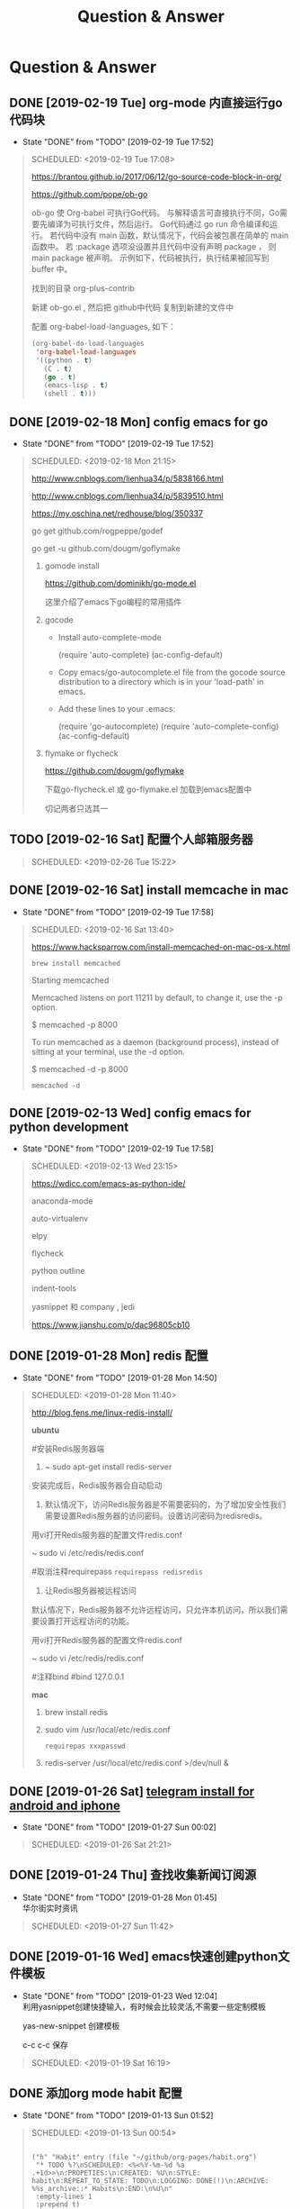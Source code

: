 #+TITLE: Question & Answer
* Question & Answer
** DONE [2019-02-19 Tue] org-mode 内直接运行go代码块
   CLOSED: [2019-02-19 Tue 17:52]
   - State "DONE"       from "TODO"       [2019-02-19 Tue 17:52]
   #+BEGIN_QUOTE
   SCHEDULED: <2019-02-19 Tue 17:08>

   https://brantou.github.io/2017/06/12/go-source-code-block-in-org/

   https://github.com/pope/ob-go

   ob-go 使 Org-babel 可执行Go代码。 与解释语言可直接执行不同，Go需要先编译为可执行文件，然后运行。
   Go代码通过 go run 命令编译和运行。 若代码中没有 main 函数，默认情况下，代码会被包裹在简单的 main 函数中。
   若 :package 选项没设置并且代码中没有声明 package ， 则 main package 被声明。 
   示例如下，代码被执行，执行结果被回写到 buffer 中。

   找到的目录 org-plus-contrib

   新建 ob-go.el , 然后把 github中代码 复制到新建的文件中

   配置 org-babel-load-languages, 如下：

   #+BEGIN_SRC lisp
   (org-babel-do-load-languages
    'org-babel-load-languages
    '((python . t)
      (C . t)
      (go . t)
      (emacs-lisp . t)
      (shell . t)))
   #+END_SRC

 
   #+END_QUOTE
** DONE [2019-02-18 Mon] config emacs for go
   CLOSED: [2019-02-19 Tue 17:52]
   - State "DONE"       from "TODO"       [2019-02-19 Tue 17:52]
   #+BEGIN_QUOTE
   SCHEDULED: <2019-02-18 Mon 21:15>

   http://www.cnblogs.com/lienhua34/p/5838166.html

   http://www.cnblogs.com/lienhua34/p/5839510.html

   https://my.oschina.net/redhouse/blog/350337
   
 
   go get github.com/rogpeppe/godef

   go get -u github.com/dougm/goflymake

   1. gomode install
      
      https://github.com/dominikh/go-mode.el

      这里介绍了emacs下go编程的常用插件

   2. gocode
      * Install auto-complete-mode
        
        (require 'auto-complete)
        (ac-config-default)

      * Copy emacs/go-autocomplete.el file from the gocode source distribution to a directory which is in your 'load-path' in emacs.

      * Add these lines to your .emacs:

        (require 'go-autocomplete)
        (require 'auto-complete-config)
        (ac-config-default)

   3. flymake or flycheck

      https://github.com/dougm/goflymake

      下载go-flycheck.el 或 go-flymake.el 加载到emacs配置中

      切记两者只选其一

   #+END_QUOTE

** TODO [2019-02-16 Sat] 配置个人邮箱服务器
   #+BEGIN_QUOTE
   SCHEDULED: <2019-02-26 Tue 15:22>
 
   #+END_QUOTE
** DONE [2019-02-16 Sat] install memcache in mac
   CLOSED: [2019-02-19 Tue 17:58]
   - State "DONE"       from "TODO"       [2019-02-19 Tue 17:58]
   #+BEGIN_QUOTE
   SCHEDULED: <2019-02-16 Sat 13:40>

   https://www.hacksparrow.com/install-memcached-on-mac-os-x.html

   : brew install memcached

   Starting memcached

   Memcached listens on port 11211 by default, to change it, use the -p option.

   $ memcached -p 8000

   To run memcached as a daemon (background process), instead of sitting at your terminal, use the -d option.

   $ memcached -d -p 8000

   : memcached -d 
 

   #+END_QUOTE
** DONE [2019-02-13 Wed] config emacs for python development
   CLOSED: [2019-02-19 Tue 17:58]
   - State "DONE"       from "TODO"       [2019-02-19 Tue 17:58]
   #+BEGIN_QUOTE
   SCHEDULED: <2019-02-13 Wed 23:15>
 
   https://wdicc.com/emacs-as-python-ide/

   anaconda-mode 

   auto-virtualenv

   elpy

   flycheck

   python outline

   indent-tools

   yasnippet 和 company , jedi

   https://www.jianshu.com/p/dac96805cb10

   #+END_QUOTE
** DONE [2019-01-28 Mon] redis 配置
   CLOSED: [2019-01-28 Mon 14:50]
   - State "DONE"       from "TODO"       [2019-01-28 Mon 14:50]
   #+BEGIN_QUOTE
   SCHEDULED: <2019-01-28 Mon 11:40>

   http://blog.fens.me/linux-redis-install/

*ubuntu*   

#安装Redis服务器端
  
1. ~ sudo apt-get install redis-server

安装完成后，Redis服务器会自动启动

2. 默认情况下，访问Redis服务器是不需要密码的，为了增加安全性我们需要设置Redis服务器的访问密码。设置访问密码为redisredis。

用vi打开Redis服务器的配置文件redis.conf

~ sudo vi /etc/redis/redis.conf

#取消注释requirepass  =requirepass redisredis=

3. 让Redis服务器被远程访问

默认情况下，Redis服务器不允许远程访问，只允许本机访问，所以我们需要设置打开远程访问的功能。

用vi打开Redis服务器的配置文件redis.conf

~ sudo vi /etc/redis/redis.conf

#注释bind  #bind 127.0.0.1

*mac*

1. brew install redis

2. sudo vim  /usr/local/etc/redis.conf
   
   =requirepas xxxpasswd=

3. redis-server /usr/local/etc/redis.conf >/dev/null &

   
 
   #+END_QUOTE
** DONE [2019-01-26 Sat] [[file:note/user-help.org][telegram install for android and iphone]]
   CLOSED: [2019-01-27 Sun 00:02]
   - State "DONE"       from "TODO"       [2019-01-27 Sun 00:02]
   #+BEGIN_QUOTE
   SCHEDULED: <2019-01-26 Sat 21:21>

   #+END_QUOTE
** DONE [2019-01-24 Thu] 查找收集新闻订阅源
   CLOSED: [2019-01-28 Mon 01:45]
   - State "DONE"       from "TODO"       [2019-01-28 Mon 01:45] \\
     华尔街实时资讯
   #+BEGIN_QUOTE
   SCHEDULED: <2019-01-27 Sun 11:42>
 
   #+END_QUOTE

** DONE [2019-01-16 Wed] emacs快速创建python文件模板
   CLOSED: [2019-01-23 Wed 12:04]
   - State "DONE"       from "TODO"       [2019-01-23 Wed 12:04] \\
     利用yasnippet创建快捷输入，有时候会比较灵活,不需要一些定制模板
     
     yas-new-snippet 创建模板

     c-c c-c 保存
     
   #+BEGIN_QUOTE
   SCHEDULED: <2019-01-19 Sat 16:19>
 
   #+END_QUOTE
** DONE 添加org mode habit 配置
   CLOSED: [2019-01-13 Sun 01:52]
   - State "DONE"       from "TODO"       [2019-01-13 Sun 01:52]
   #+BEGIN_QUOTE
   SCHEDULED: <2019-01-13 Sun 00:54>
   #+BEGIN_SRC elisp

           ("h" "Habit" entry (file "~/github/org-pages/habit.org")
            "* TODO %?\nSCHEDULED: <%<%Y-%m-%d %a .+1d>>\n:PROPETIES:\n:CREATED: %U\n:STYLE: habit\n:REPEAT_TO_STATE: TODO\n:LOGGING: DONE(!)\n:ARCHIVE: %%s_archive::* Habits\n:END:\n%U\n"
            :empty-lines 1
            :prepend t)

   #+END_SRC

   https://orgmode.org/manual/Tracking-your-habits.html#Tracking-your-habits

   TODO https://www.wanglianghome.org/2017/08/12/org-habit/
 
   #+END_QUOTE
** DONE emacs set mpv play video
   CLOSED: [2019-01-06 Sun 21:48]
   - State "DONE"       from "TODO"       [2019-01-06 Sun 21:48]
   #+BEGIN_QUOTE
   SCHEDULED: <2019-01-06 Sun 14:17>

   配合调整透明度 查看视频记录笔记
   
   mpd 使用文档与快捷键可以查看文档
   
   https://mpv.io/manual/master/#description


   [ and ]

   Decrease/increase current playback speed by 10%.

   { and }
   
   Halve/double current playback speed.

   BACKSPACE

   Reset playback speed to normal.

   m
   
   Mute sound.

 
   #+END_QUOTE
** DONE emacs 代码折叠
   CLOSED: [2019-01-04 Fri 17:21]
   - State "DONE"       from "TODO"       [2019-01-04 Fri 17:21]
   #+BEGIN_QUOTE
   SCHEDULED: <2019-01-04 Fri 17:03>

   hs-show-all:显示所有的代码

   hs-hide-all:折叠所有的代码

   hs-show-block:显示当前代码区

   hs-hide-block:折叠当前代码区

   hs-toggle-hiding: 折叠/显示当前代码区 (spc hs)

   代码折叠，其实完全可以使用 M-x =helm-imenu= 替代

   helm-imenu (spc hi)


 
   #+END_QUOTE
** DONE bt sync 
   CLOSED: [2019-01-02 Wed 23:44]
   - State "DONE"       from "TODO"       [2019-01-02 Wed 23:44]
   #+BEGIN_QUOTE
   DEADLINE: <2019-01-08 Tue 10:03>
   
   https://program-think.blogspot.com/2017/08/GFW-Resilio-Sync.html 
   
   *节点发现*
   * Tracker Server（追踪服务器）

   * DHT 网络

   * Predefined Hosts

   *Resilio Sync 国内使用*

   proxifiter 代理能够访问一下两个节点：

   target host :

   173.244.217.42

   209.95.56.60

   #+END_QUOTE
** DONE create telegram group
   CLOSED: [2018-12-30 Sun 12:09]
   - State "DONE"       from "TODO"       [2018-12-30 Sun 12:09]
   #+BEGIN_QUOTE
   DEADLINE: <2018-12-30 Sun 10:00>

   telegram 代理支持

   1. socks5

      shadowrocket 127.0.0.1:1082
   2. MTproto
      官方提供很多 :

      自建mtproto: https://github.com/TelegramMessenger/MTProxy

   proxy sponsor how to set ?

   
   #+END_QUOTE
** TODO emacs mgit use
   #+BEGIN_QUOTE
   DEADLINE: <2019-01-25 Sun 19:02>
 
   #+END_QUOTE
** DONE how to talk with irc in emacs
   CLOSED: [2019-01-18 Fri 11:11]
   
   - State "DONE"       from "TODO"       [2019-01-18 Fri 11:11] \\

     #+BEGIN_QUOTE
     https://emacs-china.org/t/erc/2366

   - erc

    init-erc.el
    
    https://www.emacswiki.org/emacs/ErcSSL
    
   - gnutls
     
     http://macappstore.org/gnutls/
     #+END_QUOTE



 #+BEGIN_QUOTE
 DEADLINE: <2019-01-16 Sun 16:33>
 
  #+END_QUOTE
** DONE virtualenv set different python env for emacs 
   CLOSED: [2018-12-27 Thu 15:53]
   - State "DONE"       from "TODO"       [2018-12-27 Thu 15:53]
 #+BEGIN_QUOTE
 DEADLINE: <2018-12-27 Thu 15:41>

1. different env python install

 sudo pip install virtualenv

 mkdir ~/opt/virtualenvs 
 
 virtualenv --python=/usr/bin/python2.6 ~/opt/virtualenvs/emacs-python

 cd ~/opt/virtualenvs/emacs-python/bin

 source activate // deactivate

 alias emacs-python='source ~/opt/virtualenvs/emacs-python/bin/activate'

 python3
 
 virtualenv --python=/usr/local/bin/python3  ~/opt/virtualenvs/emacs-python3

 alias emacs-python3='source ~/opt/virtualenvs/emacs-python/bin/activate'
2. config emacs

   *手动修改python3* 

   : M-x pyvenv-activate RET <path-to-venv>

   *配置文件* 

   pyvenv-workon

   #+BEGIN_SRC lisp
   (setenv "WORKON_HOME" "~/opt/virtualenvs/")

   (when (require 'elpy nil t)
     (elpy-enable)
     (pyvenv-activate "~/opt/virtualenvs/emacs-python")
     (setq elpy-rpc-backend "jedi")
   )
   #+END_SRC
 

  #+END_QUOTE
** UNDO how to use youdao translation in emacs
   CLOSED: [2018-12-28 Fri 13:09] DEADLINE: <2018-12-28 Fri>
   - State "UNDO"       from "TODO"       [2018-12-28 Fri 13:09]
 #+BEGIN_QUOTE

 https://github.com/xuchunyang/youdao-dictionary.el
 
 #+END_QUOTE
** DONE how to use emacs to program python
   CLOSED: [2018-12-28 Fri 16:44] DEADLINE: <2018-12-28 Fri>
   - State "DONE"       from "TODO"       [2018-12-28 Fri 16:44]
   #+BEGIN_QUOTE

http://wikemacs.org/wiki/Python#A_Hydra_to_choose_what_tests_to_run.2C_navigate_errors_and_switch_to_the_console

https://wdicc.com/emacs-as-python-ide/
1. elpy

   pip install jedi flake8 autopep8
   
  *静态代码检测:*

  Flake8 是由Python官方发布的一款辅助检测Python代码是否规范的工具
    
  *格式化代码*

  YAPF (Yet Another Python Formatter)是Google开源的一个用来格式化Python代码的工具.
  
  支持2种代码规范 (PEP8 Google style)

  Black，号称不妥协的代码格式化工具，因为它检测到不符合规范的代码风格直接就帮你全部格式化好，

  根本不需要你确定，直接替你做好决定

  M-x elpy-config

  https://github.com/jorgenschaefer/elpy/wiki/Configuration

  pip install yapf 
   
  M-x elpy-format-code (, r f)

  #+BEGIN_SRC elisp 

(when (require 'elpy nil t)
  (elpy-enable)
  (pyvenv-activate "~/opt/virtualenvs/emacs-python")
)


(defun goto-def-or-rgrep ()
  "Go to definition of thing at point or do an rgrep in project if that fails"
  (interactive)
  (condition-case nil (elpy-goto-definition)
    (error (elpy-rgrep-symbol (thing-at-point 'symbol)))))

(define-key elpy-mode-map (kbd "M-.") 'goto-def-or-rgrep)

(add-hook 'python-mode-hook 'jedi:setup)
(setq jedi:complete-on-dot t)                 ; optional
   #+END_SRC

  https://elpy.readthedocs.io/en/latest/introduction.html

2. How do use Emacs to look up a function in Python?
   
   =M-.= like pycharm
   
   =c-c c-d= elpy-doc 查看函数文档
   
 
  #+END_QUOTE

** TODO 2019年度计划
   DEADLINE: <2018-12-31 Mon>
   1. 每月坚持读完一本技术书籍,每天都要读书
   2. 每周坚持锻炼一次,早睡早起,避免过劳死
   3. 每周听一个专辑,看两部电影,同步更新sync
   4. 每月抽出时间出去游玩一次

** DONE how to hook pomodoro
   CLOSED: [2018-12-28 Fri 13:17]

   - State "DONE"       from "TODO"       [2018-12-28 Fri 13:17]
   #+BEGIN_QUOTE
   #+BEGIN_SRC elisp

   (require 'pomodoro)

   (eval-after-load 'pomodoro
     '(progn
        (setq pomodoro-break-time 2)
        (setq pomodoro-long-break-time 5)
        (setq pomodoro-work-time 25)
        (pomodoro-add-to-mode-line)
        (setq-default mode-line-frmat
                 (cons '(pomodoro-mode-line-string pomodoro-mode-line-string)
                       mode-line-format))))
   #+END_SRC

   M-x  customize-group config =/usr/bin/afplay game_win.wav path=

   在 =pomodoro.el= 中修改pomodoro-start和pomodoro-stop函数
   添加
   #+BEGIN_SRC 
    (play-pomodoro-work-sound)
    (play-pomodoro-break-sound)
   #+END_SRC

   临时修改了原函数,lisp如何hook?

   #+END_QUOTE
** DONE emacs org-pomodoro install
   CLOSED: [2018-12-26 Wed 16:20] DEADLINE: <2018-12-28 Fri>
   - State "DONE"       from "TODO"       [2018-12-26 Wed 16:20] \\
     org-pomodoro 过于臃肿，喜欢满足基本功能的pomodoro，我只需要定时+播放提示音乐功能
** DONE mac sock to http proxy
   CLOSED: [2018-12-26 Wed 16:43]
   - State "DONE"       from "TODO"       [2018-12-26 Wed 16:43]
   #+BEGIN_QUOTE
You can install it with brew:

=brew install polipo=
And open a config file:

vim ~/.poliporc
Fill it with the content:

#+BEGIN_SRC 
# your SOCKS local port
socksParentProxy = 127.0.0.1:1080
socksProxyType = socks5

# default port is 8123
proxyAddress = '::0'
proxyPort = 8888 
#+END_SRC

Start polipo with polipo -c ~/.poliporc and now polipo established a http proxy based on your socks5 proxy.

后来发现shadowsocks自动开启了，socks5和http代理 伪需求了
   #+END_QUOTE
** DONE learn more form emacs itself
   CLOSED: [2018-12-22 Sat 19:50]
   
   - State "DONE"       from "TODO"       [2018-12-22 Sat 19:50]
   #+BEGIN_QUOTE
   =c-h c-f= :: find-function

   =c-h c-v= :: find-variables

   =c-h c-k= :: find-function-no-key
   
   #+BEGIN_SRC lisp
   (global-set-key (kdb "C-h C-f") 'find-function)
   (global-set-key (kdb "C-h C-v") 'find-variable)
   (global-set-key (kdb "C-h C-k") 'find-function-on-key)
   #+END_SRC
   
   =M-x info= 学习emacs技巧
   
   #+END_QUOTE
** DONE emacs 截图
   CLOSED: [2019-01-07 Mon 00:33] SCHEDULED: <2018-12-31 Mon>
   - State "DONE"       from "TODO"       [2019-01-07 Mon 00:33]
   #+BEGIN_QUOTE

   http://blog.binchen.org/posts/how-to-take-screen-shot-for-business-people-efficiently-in-emacs.html

    参考陈斌的思路，mac上创建截图后，复制绝对路径到剪切板,然后调用elisp函数读取粘贴板写入org-mode文件内

    #+BEGIN_SRC elisp
    (defun my-gclip ()
      (local-require 'simpleclip)
      (cond
       (simpleclip-works
        (simpleclip-get-contents))
       ((eq system-type 'darwin)
        (with-output-to-string
          (with-current-buffer standard-output
            (call-process "/usr/bin/pbpaste" nil t nil "-Prefer" "txt"))))
       ((eq system-type 'cygwin)
        (with-output-to-string
          (with-current-buffer standard-output
            (call-process "getclip" nil t nil))))
       ((memq system-type '(gnu gnu/linux gnu/kfreebsd))
        (let* ((powershell-program (executable-find "powershell.exe")))
          (cond
           (powershell-program
            ;; PowerLine adds extra white space character at the end of text
            (s-trim-right
             (with-output-to-string
               (with-current-buffer standard-output
                 (call-process powershell-program nil t nil "-command" "Get-Clipboard")))))
           (t
            (with-output-to-string
              (with-current-buffer standard-output
                (call-process "xsel" nil t nil "--clipboard" "--output")))))))))


    (defun insert-file-link-from-clipboard ()
      "Make sure the full path of file exist in clipboard.
    This command will convert full path into relative path.
    Then insert it as a local file link in `org-mode'."
      (interactive)
      (insert "#+ATTR_HTML: :width 30% :height 30% \n")
      (insert (format "[[file:%s]]" (file-relative-name (my-gclip)))))

    #+END_SRC

    
    mac 截图复制绝对路径到剪切板
   
   https://apple.stackexchange.com/questions/115999/take-screenshot-and-copy-its-file-path-to-clipboard

   
   =f=~/Desktop/$(date +%Y%m%d%H%M%S).png && screencapture -i $f && printf %s $f  | pbcopy=


   *使用Automator创建workflow service*

   #+BEGIN_SRC 
   f=~/github/org-pages/images/screenshot/$(date +%Y%m%d%H%M%S).png
   screencapture -i $f
   osascript -e 'set the clipboard to POSIX file "'$f'"'
   #+END_SRC
      
   #+ATTR_HTML: :width 30% :height 30% 
   [[file:images/screenshot/20190107000944.png]]

   Then give the service a keyboard shortcut from System Preferences

   =ctrl + shift + command + p=

   #+ATTR_HTML: :width 30% :height 30% 
   [[file:images/screenshot/20190107003054.png]]
   
   #+END_QUOTE
** DONE emacs 使用 mpd /mpc 听音乐
   CLOSED: [2018-12-19 Wed 20:07]
   - State "DONE"       from "TODO"       [2018-12-19 Wed 20:07]
#+BEGIN_QUOTE

*install mpd* ::

 https://computingforgeeks.com/install-configure-mpd-ncmpcpp-macos/

 Start mpd service using the command:

 =$ mpd=

 Mpd process can be killed by running the command.

 =$ mpd --kill=

 To update mpd, execute the command,

 =$ mpd update=

*install mpc-client* ::

 brew install mpc
   
 =mpc search any  taylor | mpc add taylor-1989=

 =mpc help=

*mpc command keywords* :: 

    #+BEGIN_VERSE
    
    mpc的常用参数：
    mpc add 添加歌曲到播放列表
    mpc listall|mpc add 可以把所有歌曲都添加到当前的播放列表
    mpc listall 可以列出所有的歌曲
    mpc playlist 查看当前播放列表
    mpc 查看当前播放歌曲的信息
    mpc play 播放
    mpc pause 暂停
    mpc stop 停止
    mpc next 播放下一首
    mpc prev 播放前一首
    mpc repeat on 启用重复播放
    mpc random on 启用随机播放
    mpc play 18 播放列表中第18首
    mpc search filename 可以按文件名查找
    mpc search artist 可以按歌手查找
    mpc search title 可以按歌曲名查找
    音量调节：
    mpc volume +20
    mpc volume -20
    #+END_VERSE
    
    https://www.mankier.com/1/mpc#Commands-Sticker_Commands

*emms as mpc config* ::
    #+BEGIN_SRC 
;;;;;;;;;;;;;;;;;;;;;;;;;;;;;;;;;;;;;;;;;;;;;;;;;;;;;;;;;;;;;;;;;;;;;;;;;;;;;;
;;
;; emms mpd config 
;;
;;;;;;;;;;;;;;;;;;;;;;;;;;;;;;;;;;;;;;;;;;;;;;;;;;;;;;;;;;;;;;;;;;;;;;;;;;;;;;;;

(setq emms-player-list '(emms-player-mpd))
(setq emms-player-mpd-server-name "localhost")
(setq emms-player-mpd-server-port "6600")
(setq emms-info-functions '(emms-info-mpd))
(setq emms-volume-change-function 'emms-volume-mpd-change)


;;;emms快捷键设置
(global-set-key (kbd "C-c e b") 'emms-smart-browse)
(global-set-key (kbd "C-c e r") 'emms-player-mpd-update-all-reset-cache)
(global-set-key (kbd "C-c e l") 'emms-playlist-mode-go)
(global-set-key (kbd "C-c e n") 'emms-next)
(global-set-key (kbd "C-c e p") 'emms-previous)
(global-set-key (kbd "C-c e s") 'emms-pause)

(defun mpd/start-music-daemon ()
  "Start MPD, connects to it and syncs the metadata cache."
  (interactive)
  (shell-command "mpd")
  (mpd/update-database)
  (emms-player-mpd-connect)
  (emms-cache-set-from-mpd-all)
  (message "MPD Started!"))
(global-set-key (kbd "C-c m c") 'mpd/start-music-daemon)

(defun mpd/kill-music-daemon ()
  "Stops playback and kill the music daemon."
  (interactive)
  (emms-stop)
  (call-process "killall" nil nil nil "mpd")
  (message "MPD Killed!"))
(global-set-key (kbd "C-c m k") 'mpd/kill-music-daemon)

(defun mpd/update-database ()
  "Updates the MPD database synchronously."
  (interactive)
  (call-process "mpc" nil nil nil "update")
  (message "MPD Database Updated!"))
(global-set-key (kbd "C-c m u") 'mpd/update-database)
    
    #+END_SRC

    使用emms-smart-browse操作playlist 

    emms-add-directory-tree 添加内容到播放列表

    emms-smart-browse ? 使用效果不佳

    emms-player-mpd-connect 获取最新mpc命令行下更新的播放列表

    emms-playlist-clear 清除播放列表
     
    ---

    每次添加新专辑需要更新playlist
    
    shell下: mpc clear && mpc ls | mpc add 添加所有到播放列表
    
    emacs下： emms-playlist-clear && emms-player-mpd-connect

#+END_QUOTE
   
** DONE arch 系统剪切板调用
   CLOSED: [2018-12-19 Wed 20:07]
   - State "DONE"       from "TODO"       [2018-12-19 Wed 20:07]
#+BEGIN_QUOTE
=c-;= 方便调用
#+END_QUOTE
** DONE arch 安装teamviewer
   CLOSED: [2018-12-12 Wed 15:57]
   - State "DONE"       from "TODO"       [2018-12-12 Wed 15:57]
#+BEGIN_QUOTE
=sudo pacman -Sy teamviewer=

版本14 无法运行

版本12 安装[[https://linuxhint.com/install_teamviewer_arch_linux/][参考]] ,运行teamviewer需要启动下面deamon进程

#+BEGIN_SRC 
sudo systemctl status teamviewerd
sudo systemctl enable teamviewerd

#+END_SRC
#+END_QUOTE
** DONE emacs快速注释快捷键
   CLOSED: [2018-12-12 Wed 17:20]
   - State "DONE"       from "TODO"       [2018-12-12 Wed 17:20]
#+BEGIN_QUOTE
   vim 的多行选择I失效
   
   =M-;= 注释/反注释选中的行

#+END_QUOTE
   
** DONE emacs指定模板创建文件
   CLOSED: [2019-01-23 Wed 16:30] SCHEDULED: <2019-01-21 Tue>
   - State "DONE"       from "TODO"       [2019-01-23 Wed 16:30]
   #+BEGIN_QUOTE
   yasnippet do anything
   #+END_QUOTE
** DONE emacs配置做软链到工作目录
   CLOSED: [2018-12-18 Tue 13:13]

   =ln -s=
** DONE 如何使用emms看视频？
   CLOSED: [2018-12-19 Wed 16:16]
   - State "DONE"       from "TODO"       [2018-12-19 Wed 16:16]
   - State "TODO"       from "DONE"       [2018-12-13 Thu 14:56]
   - State "DONE"       from "TODO"       [2018-12-12 Wed 21:55]
   #+BEGIN_QUOTE
   mplayer
  
   find /music/ -type f  | egrep '\.(mp3|ape)$' > /tmp/mylist.txt

   mplayer -playlist  /tmp/mylist.txt

   emms 快捷键
   #+BEGIN_SRC 
   (global-set-key (kbd "C-c e l") 'emms-playlist-mode-go)
   (global-set-key (kbd "C-c e s") 'emms-start)
   (global-set-key (kbd "C-c e e") 'emms-stop)
   (global-set-key (kbd "C-c e n") 'emms-next)
   (global-set-key (kbd "C-c e p") 'emms-pause)
   (global-set-key (kbd "C-c e f") 'emms-play-playlist)
   (global-set-key (kbd "C-c e o") 'emms-play-file)
   (global-set-key (kbd "C-c e d") 'emms-play-directory-tree)
   (global-set-key (kbd "C-c e a") 'emms-add-directory-tree)
   #+END_SRC

   #+END_QUOTE

** DONE emacs如何处理博文头部尾部嵌套跳转页问题
   CLOSED: [2019-01-25 Fri 11:48] SCHEDULED: <2019-01-23 Tue>
   - State "DONE"       from "TODO"       [2019-01-25 Fri 11:48]
   #+BEGIN_QUOTE
   作者写的很详细，参考解决此问题

   http://www.langdebuqing.com/emacs%20notebook/%E6%90%AD%E5%BB%BA%E6%88%91%E7%9A%84%E7%AC%94%E8%AE%B0%E7%B3%BB%E7%BB%9F.html
   
   #+BEGIN_VERSE
   │── templates                # html 模版目录。导出 html 时会根据相关配置把这些模版放到 html 的合适位置。生产环境使用该目录n
   │   ├── html-head.html       # html head
   │   ├── postamble.html       # 放到 html 的尾部
   │   └── preamble.html        # 放到 html 的开始部分
   #+END_VERSE

   #+END_QUOTE
** TODO 推荐系统引擎 apache mahout  
   SCHEDULED: <2019-01-29 Wed>
** TODO org-mode 导出中文pdf文件
   SCHEDULED: <2019-01-29 Wed>
** DONE 如何publish的时候直接push html到发布分支? 
   CLOSED: [2019-01-11 Fri 10:05] SCHEDULED: <2019-01-19 Sat>
   - State "DONE"       from "TODO"       [2019-01-11 Fri 10:05]
** DONE org-mode capture倒序添加新的task
   CLOSED: [2018-12-11 Tue 21:41]
   - State "DONE"       from "TODO"       [2018-12-11 Tue 21:41]
   #+BEGIN_QUOTE
   =prepend= 前置函数配置后即可,[[https://orgmode.org/manual/Template-elements.html#Template-elements][官方文档]]中提到14个参数
   #+BEGIN_SRC 
        ("r" "Read" entry (file+headline "~/github/org-pages/read.org" "Reading List")
         "* TODO  %?\n  %i\n"
         :prepend t)
   #+END_SRC
   #+END_QUOTE

   [[http://www.zmonster.me/2018/02/28/org-mode-capture.html][org-mode capture 文章]]
   
** DONE org-mode table中英文对齐问题
  CLOSED: [2018-11-09 Fri 12:35]
   - State "DONE"       from              [2018-11-09 Fri 12:35]
   #+BEGIN_QUOTE
   只需要设置org-table的字体为等宽字体
   #+BEGIN_SRC 
   ;; Org table font
   (custom-set-faces
   '(org-table ((t (:family "Ubuntu Mono derivative Powerline")))))
   #+END_SRC
   安装Ubuntu Mono derivative Powerline
   : git clone https://aur.archlinux.org/ttf-ubuntu-mono-derivative-powerline-git.git
   : makepkg -Acs
   : sudo pacman -U *.tar.xz
   #+END_QUOTE
** DONE 连接远程主机emacs alt键失灵问题
   CLOSED: [2018-11-09 Fri 12:35]
   #+BEGIN_QUOTE
   主要是因为xshell的配置问题

   文件-->属性-->终端-->键盘-->元(meta)键仿真 
   
   #+END_QUOTE
** DONE 远程开发代码备份与调用远程开发环境
   CLOSED: [2018-11-14 Wed 10:07]
  - State "DONE"       from "TODO"       [2018-11-14 Wed 10:07]
  #+BEGIN_QUOTE
简单说,win7环境下使用idea开发java，python,但是我想将代码自动同步到ubuntu上做备份;同时,python的运行环境使用vmware的ubuntu上的多版本python环境,实现本地使用idea开发，代码运行在远端linux上,当然java还是使用的物理机安装的环境

查看了下资料，idea官方说明有 [[http://www.jetbrains.com/help/idea/2017.1/remote-host-tool-window.html][sftp ]]这个功能,创建sftp服务连接 
=tool -> deployment -> +=

1. 本地开发的java项目备份到远端linux目录

   RemoteHost内配置好mappings，本地项目备份到ubuntu的路径
      
   右键项目Upload to 服务器

2. 使用linux python环境 写python项目

   =F4 -> project -> +  -> add remote=
      
   只需要本地开发编码不报错，运行可以同步到服务器运行
  
  #+END_QUOTE
** DONE emacs数据恢复问题
  CLOSED: [2018-11-14 Wed 10:08]
  - State "DONE"       from "TODO"       [2018-11-14 Wed 10:08]
  #+BEGIN_QUOTE
  =c-x u= 解决问题
  #+END_QUOTE
** DONE github git push 一直无响应
   CLOSED: [2018-12-07 Fri 13:18]
   - State "DONE"       from "TODO"       [2018-12-07 Fri 13:18]
    
  #+BEGIN_QUOTE
  github dns解析地址有问题

  /etc/hosts 配置下github的主机地址
  
  =192.30.253.113 github.com=

  #+END_QUOTE
    
** DONE ssh Permission denied (publickey)
   CLOSED: [2018-11-28 Wed 11:44]

   #+BEGIN_QUOTE
   在目标主机的 =/.ssh/authorized_keys= 文件内，添加id_rsa.pub
   #+END_QUOTE

** DONE arch下载百度云大文件
   CLOSED: [2018-11-29 Thu 14:47]
   - State "DONE"       from "TODO"       [2018-11-29 Thu 14:47]
     
   #+BEGIN_QUOTE
   [[https://github.com/iikira/BaiduPCS-Go][go实现的百度云大文件下载]] 使用文档很详细
   #+END_QUOTE

** DONE [[file:note/emacs-w3m.org][emacs快速调用chrome或者emacs-w3m打开链接]]
   CLOSED: [2018-12-07 Fri 11:57]

   - State "DONE"       from "TODO"       [2018-12-07 Fri 11:57]

** DONE org-mode 自动显示图片
   CLOSED: [2018-12-07 Fri 13:10]

   - State "DONE"       from "TODO"       [2018-12-07 Fri 13:10]
#+BEGIN_QUOTE

   M-x =org-toggle-inline-images= 参数用来控制org-mode图片显示

   快捷键 c-c c-x c-v

   ;配置图片默认显示大小

   =(setq org-image-actual-width 300)=

   [[file:images/index-0.jpg]]

   =c-c c-l= 修改url链接地址

#+END_QUOTE

** DONE 不重启emacs如何重新加载配置
   CLOSED: [2018-12-07 Fri 13:09]
   
   - State "DONE"       from "TODO"       [2018-12-07 Fri 13:09]
#+BEGIN_QUOTE
   M-x =eval-buffer=
#+END_QUOTE
  
** DONE rabbitmq队列数据量堆积过多，服务不正常问题解决?
   CLOSED: [2018-12-10 Mon 16:36]
   - State "DONE"       from "TODO"       [2018-12-10 Mon 16:36]
   #+BEGIN_QUOTE
   rabbitmq 队列数据堆积过多，导致queue无法取,只能写入，队列无法删除等诡异问题
   
   这里直接删除堆积的大量数据
   
   mq数据的存储目录 =var/lib/rabbitmq/mnesia/node_name/msg_stores= 删除数据，重启节点
   #+END_QUOTE
   
** DONE arch install yaourt
   CLOSED: [2018-12-11 Tue 19:03]

   
   - State "DONE"       from "TODO"       [2018-12-11 Tue 19:03]
   #+BEGIN_QUOTE
git clone https://aur.archlinux.org/package-query.git

git clone https://aur.archlinux.org/yaourt.git

makepkg -si

sudo pacman -U *.tar.xz


清华镜像:

使用方法：在 /etc/pacman.conf 文件末尾添加以下两行：

#+BEGIN_SRC 
[archlinuxcn]
Server = https://mirrors.tuna.tsinghua.edu.cn/archlinuxcn/$arch
#+END_SRC

之后安装 archlinuxcn-keyrin 包导入 GPG key。

sudo pacman -Sy yaourt base-devel fakeroot

yaourt -Syu --devel --aur
   #+END_QUOTE
   